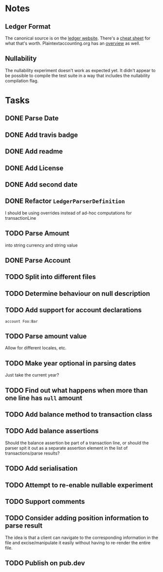 * Notes
** Ledger Format
The canonical source is on the [[https://www.ledger-cli.org/3.0/doc/ledger3.html#Journal-File-Format-for-Developers][ledger website]]. There's a [[https://devhints.io/ledger][cheat sheet]]
for what that's worth. Plaintextaccounting.org has an [[https://plaintextaccounting.org/quickref/][overview]] as well.
** Nullability
The nullability experiment doesn't work as expected yet. It didn't
appear to be possible to compile the test suite in a way that includes
the nullability compilation flag.


* Tasks
** DONE Parse Date
** DONE Add travis badge
** DONE Add readme
** DONE Add License
** DONE Add second date
** DONE Refactor =LedgerParserDefinition=
I should be using overrides instead of ad-hoc computations for transactionLine
** TODO Parse Amount
into string currency and string value
** DONE Parse Account
** TODO Split into different files
** TODO Determine behaviour on null description
** TODO Add support for account declarations
=account Foo:Bar=
** TODO Parse amount value
Allow for different locales, etc.

** TODO Make year optional in parsing dates
Just take the current year?
** TODO Find out what happens when more than one line has =null= amount
** TODO Add balance method to transaction class
** TODO Add balance assertions
Should the balance assertion be part of a transaction line, or should
the parser spit it out as a separate assertion element in the list of
transactions/parse results?
** TODO Add serialisation
** TODO Attempt to re-enable nullable experiment
** TODO Support comments
** TODO Consider adding position information to parse result
The idea is that a client can navigate to the corresponding
information in the file and excise/manipulate it easily without having
to re-render the entire file.
** TODO Publish on pub.dev

